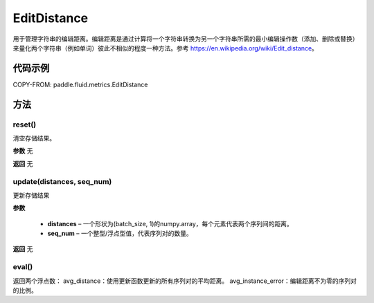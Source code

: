 .. _cn_api_fluid_metrics_EditDistance:

EditDistance
-------------------------------

.. py:class:: paddle.fluid.metrics.EditDistance(name)




用于管理字符串的编辑距离。编辑距离是通过计算将一个字符串转换为另一个字符串所需的最小编辑操作数（添加、删除或替换）来量化两个字符串（例如单词）彼此不相似的程度一种方法。参考 https://en.wikipedia.org/wiki/Edit_distance。

代码示例
::::::::::::


COPY-FROM: paddle.fluid.metrics.EditDistance

方法
::::::::::::
reset()
'''''''''

清空存储结果。

**参数**
无

**返回**
无


update(distances, seq_num)
'''''''''

更新存储结果

**参数**

    - **distances** – 一个形状为(batch_size, 1)的numpy.array，每个元素代表两个序列间的距离。
    - **seq_num** – 一个整型/浮点型值，代表序列对的数量。

**返回**
无

eval()
'''''''''

返回两个浮点数：
avg_distance：使用更新函数更新的所有序列对的平均距离。
avg_instance_error：编辑距离不为零的序列对的比例。





